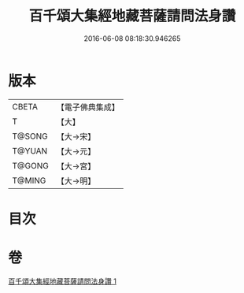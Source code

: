 #+TITLE: 百千頌大集經地藏菩薩請問法身讚 
#+DATE: 2016-06-08 08:18:30.946265

* 版本
 |     CBETA|【電子佛典集成】|
 |         T|【大】     |
 |    T@SONG|【大→宋】   |
 |    T@YUAN|【大→元】   |
 |    T@GONG|【大→宮】   |
 |    T@MING|【大→明】   |

* 目次

* 卷
[[file:KR6h0022_001.txt][百千頌大集經地藏菩薩請問法身讚 1]]

